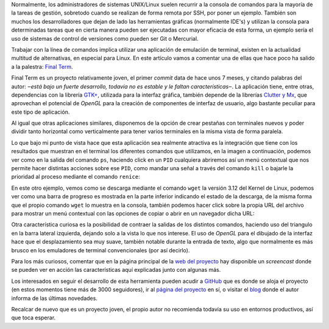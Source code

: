 .. title: Final Term: ¿El terminal «definitivo»?
.. author: Eduardo Bellido Bellido
.. slug: finalterm-terminal-definitivo
.. date: 2013/11/19 00:30:00
.. tags: Herramientas,Linux,Free Software,Open Source

Normalmente, los administradores de sistemas UNIX/Linux suelen recurrir a la consola de comandos para la mayoría de la tareas de gestión, sobretodo cuando se realizan de forma remota por SSH, por poner un ejemplo. También son muchos los desarrolladores que dejan de lado las herramientas gráficas (normalmente IDE's) y utilizan la consola para determinadas tareas que en cierta manera pueden ser ejecutadas con mayor eficacia de esta forma, un ejemplo sería el uso de sistemas de control de versiones como pueden ser Git o Mercurial.

.. TEASER_END

Trabajar con la línea de comandos implica utilizar una aplicación de emulación de terminal, existen en la actualidad multitud de alternativas, en especial para Linux. En este artículo vamos a comentar una de ellas que hace poco ha salido a la palestra: `Final Term`_.

Final Term es un proyecto relativamente joven, el primer *commit* data de hace unos 7 meses, y citando palabras del autor: *‒está bajo un fuerte desarrollo, todavía no es estable y le faltan características‒*. La aplicación tiene, entre otras, dependencias con la librería `GTK+`_, utilizada para la interfaz gráfica, también depende de la librerías `Clutter y Mx`_, que aprovechan el potencial de *OpenGL* para la creación de componentes de interfaz de usuario, algo bastante peculiar para este tipo de aplicación.

Al igual que otras aplicaciones similares, disponemos de la opción de crear pestañas con terminales nuevos y poder dividir tanto horizontal como verticalmente para tener varios terminales en la misma vista de forma paralela.

.. image:: /images/finalterm_1.png
   :alt: Final Term
   :align: center

Lo que bajo mi punto de vista hace que esta aplicación sea realmente atractiva es la integración que tiene con los resultados que muestran en el terminal los diferentes comandos que utilizamos, en la imagen a continuación, podemos ver como en la salida del comando ``ps``, haciendo click en un ``PID`` cualquiera abriremos así un menú contextual que nos permite hacer distintas acciones sobre ese ``PID``, como mandar una señal a través del comando ``kill`` o bajarle la prioridad al proceso mediante el comando ``renice``:

.. image:: /images/finalterm_2.png
   :alt: Final Term
   :align: center

En este otro ejemplo, vemos como se descarga mediante el comando ``wget`` la versión 3.12 del Kernel de Linux, podemos ver como una barra de progreso es mostrada en la parte inferior indicando el estado de la descarga, de la misma forma que el propio comando ``wget`` lo muestra en la consola, también podemos hacer click sobre la propia URL del archivo para mostrar un menú contextual con las opciones de copiar o abrir en un navegador dicha URL:

.. image:: /images/finalterm_3.png
   :alt: Final Term
   :align: center

Otra característica curiosa es la posibilidad de contraer la salidas de los distintos comandos, haciendo uso del triangulo en la barra lateral izquierda, dejando solo a la vista lo que nos interese. El uso de *OpenGL* para el dibujado de la interfaz hace que el desplazamiento sea muy suave, también notable durante la entrada de texto, algo que normalmente es más brusco en los emuladores de terminal convencionales (por así decirlo).

Para los más curiosos, comentar que en la página principal de la `web del proyecto`_ hay disponible un *screencast* donde se pueden ver en acción las características aquí explicadas junto con algunas más.

Los interesados en seguir el desarrollo de esta herramienta pueden acudir a `GitHub`_ que es donde se aloja el proyecto (en estos momentos tiene más de 3000 seguidores), ir al `página del proyecto`_ en sí, o visitar el `blog`_ donde  el autor informa de las últimas novedades.

Recalcar de nuevo que es un proyecto joven, el propio autor no recomienda todavía su uso en entornos productivos, así que toca esperar.

.. _`Final Term`: http://finalterm.org
.. _`GTK+`: http://www.gtk.org/
.. _`Clutter y Mx`: http://www.clutter-project.org/
.. _`web del proyecto`: http://finalterm.org
.. _`GitHub`: https://github.com/p-e-w/finalterm
.. _`página del proyecto`: http://finalterm.org
.. _`blog`: http://blog.finalterm.org/

